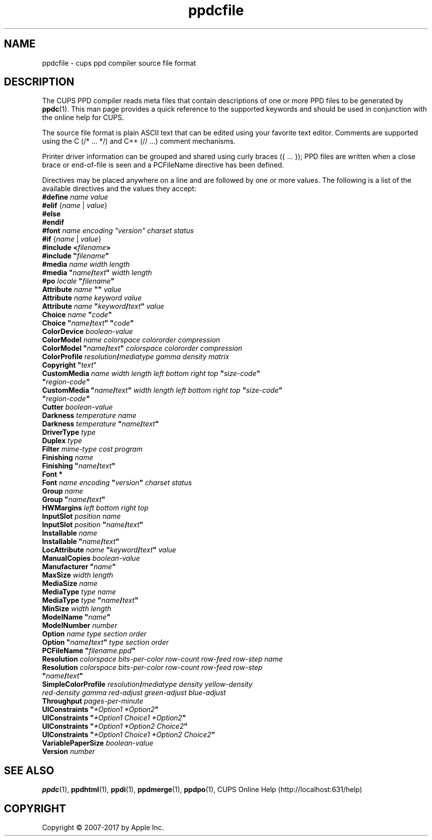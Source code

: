 .\"
.\" ppdcfile man page for CUPS.
.\"
.\" Copyright 2007-2016 by Apple Inc.
.\" Copyright 1997-2007 by Easy Software Products.
.\"
.\" These coded instructions, statements, and computer programs are the
.\" property of Apple Inc. and are protected by Federal copyright
.\" law.  Distribution and use rights are outlined in the file "LICENSE.txt"
.\" which should have been included with this file.  If this file is
.\" file is missing or damaged, see the license at "http://www.cups.org/".
.\"
.TH ppdcfile 5 "CUPS" "5 March 2016" "Apple Inc."
.SH NAME
ppdcfile \- cups ppd compiler source file format
.SH DESCRIPTION
The CUPS PPD compiler reads meta files that contain descriptions of one or more PPD files to be generated by
.BR ppdc (1).
This man page provides a quick reference to the supported keywords and should be used in conjunction with the online help for CUPS.
.PP
The source file format is plain ASCII text that can be edited using your favorite text editor. Comments are supported using the C (/* ... */) and C++ (// ...) comment mechanisms.
.PP
Printer driver information can be grouped and shared using curly braces ({ ... }); PPD files are written when a close brace or end-of-file is seen and a PCFileName directive has been defined.
.PP
Directives may be placed anywhere on a line and are followed by one or more values. The following is a list of the available directives and the values they accept:
.TP 5
\fB#define \fIname value\fR
.TP 5
\fB#elif \fR{\fIname \fR| \fIvalue\fR}
.TP 5
\fB#else\fR
.TP 5
\fB#endif\fR
.TP 5
\fB#font \fIname encoding "version" charset status\fR
.TP 5
\fB#if \fR{\fIname \fR| \fIvalue\fR}
.TP 5
\fB#include <\fIfilename\fB>\fR
.TP 5
\fB#include "\fIfilename\fB"\fR
.TP 5
\fB#media \fIname width length\fR
.TP 5
\fB#media "\fIname\fB/\fItext\fB" \fIwidth length\fR
.TP 5
\fB#po \fIlocale \fB"\fIfilename\fB"\fR
.TP 5
\fBAttribute \fIname \fB"" \fIvalue\fR
.TP 5
\fBAttribute \fIname keyword value\fR
.TP 5
\fBAttribute \fIname \fB"\fIkeyword\fB/\fItext\fB" \fIvalue\fR
.TP 5
\fBChoice \fIname \fB"\fIcode\fB"\fR
.TP 5
\fBChoice \fB"\fIname\fB/\fItext\fB" "\fIcode\fB"\fR
.TP 5
\fBColorDevice \fIboolean-value\fR
.TP 5
\fBColorModel \fIname colorspace colororder compression\fR
.TP 5
\fBColorModel "\fIname\fB/\fItext\fB" \fIcolorspace colororder compression\fR
.TP 5
\fBColorProfile \fIresolution\fB/\fImediatype gamma density matrix\fR
.TP 5
\fBCopyright "\fItext\fR"
.TP 5
\fBCustomMedia \fIname width length left bottom right top \fB"\fIsize-code\fB" "\fIregion-code\fB"\fR
.TP 5
\fBCustomMedia "\fIname\fB/\fItext\fB" \fIwidth length left bottom right top \fB"\fIsize-code\fB" "\fIregion-code\fB"\fR
.TP 5
\fBCutter \fIboolean-value\fR
.TP 5
\fBDarkness \fItemperature name\fR
.TP 5
\fBDarkness \fItemperature \fB"\fIname\fB/\fItext\fB"\fR
.TP 5
\fBDriverType \fItype\fR
.TP 5
\fBDuplex \fItype\fR
.TP 5
\fBFilter \fImime-type cost program\fR
.TP 5
\fBFinishing \fIname\fR
.TP 5
\fBFinishing "\fIname\fB/\fItext\fB"\fR
.TP 5
\fBFont *\fR
.TP 5
\fBFont \fIname encoding \fB"\fIversion\fB" \fIcharset status\fR
.TP 5
\fBGroup \fIname\fR
.TP 5
\fBGroup "\fIname\fB/\fItext\fB"\fR
.TP 5
\fBHWMargins \fIleft bottom right top\fR
.TP 5
\fBInputSlot \fIposition name\fR
.TP 5
\fBInputSlot \fIposition \fB"\fIname\fB/\fItext\fB"\fR
.TP 5
\fBInstallable \fIname\fR
.TP 5
\fBInstallable "\fIname\fB/\fItext\fB"\fR
.TP 5
\fBLocAttribute \fIname \fB"\fIkeyword\fB/\fItext\fB" \fIvalue\fR
.TP 5
\fBManualCopies \fIboolean-value\fR
.TP 5
\fBManufacturer "\fIname\fB"\fR
.TP 5
\fBMaxSize \fIwidth length\fR
.TP 5
\fBMediaSize \fIname\fR
.TP 5
\fBMediaType \fItype name\fR
.TP 5
\fBMediaType \fItype \fB"\fIname\fB/\fItext\fB"\fR
.TP 5
\fBMinSize \fIwidth length\fR
.TP 5
\fBModelName "\fIname\fB"\fR
.TP 5
\fBModelNumber \fInumber\fR
.TP 5
\fBOption \fIname type section order\fR
.TP 5
\fBOption "\fIname\fB/\fItext\fB" \fItype section order\fR
.TP 5
\fBPCFileName "\fIfilename.ppd\fB"\fR
.TP 5
\fBResolution \fIcolorspace bits-per-color row-count row-feed row-step name\fR
.TP 5
\fBResolution \fIcolorspace bits-per-color row-count row-feed row-step \fB"\fIname\fB/\fItext\fB"\fR
.TP 5
\fBSimpleColorProfile \fIresolution\fB/\fImediatype density yellow-density red-density gamma red-adjust green-adjust blue-adjust\fR
.TP 5
\fBThroughput \fIpages-per-minute\fR
.TP 5
\fBUIConstraints "\fI*Option1 *Option2\fB"\fR
.TP 5
\fBUIConstraints "\fI*Option1 Choice1 *Option2\fB"\fR
.TP 5
\fBUIConstraints "\fI*Option1 *Option2 Choice2\fB"\fR
.TP 5
\fBUIConstraints "\fI*Option1 Choice1 *Option2 Choice2\fB"\fR
.TP 5
\fBVariablePaperSize \fIboolean-value\fR
.TP 5
\fBVersion \fInumber\fR
.SH SEE ALSO
.BR ppdc (1),
.BR ppdhtml (1),
.BR ppdi (1),
.BR ppdmerge (1),
.BR ppdpo (1),
CUPS Online Help (http://localhost:631/help)
.SH COPYRIGHT
Copyright \[co] 2007-2017 by Apple Inc.
